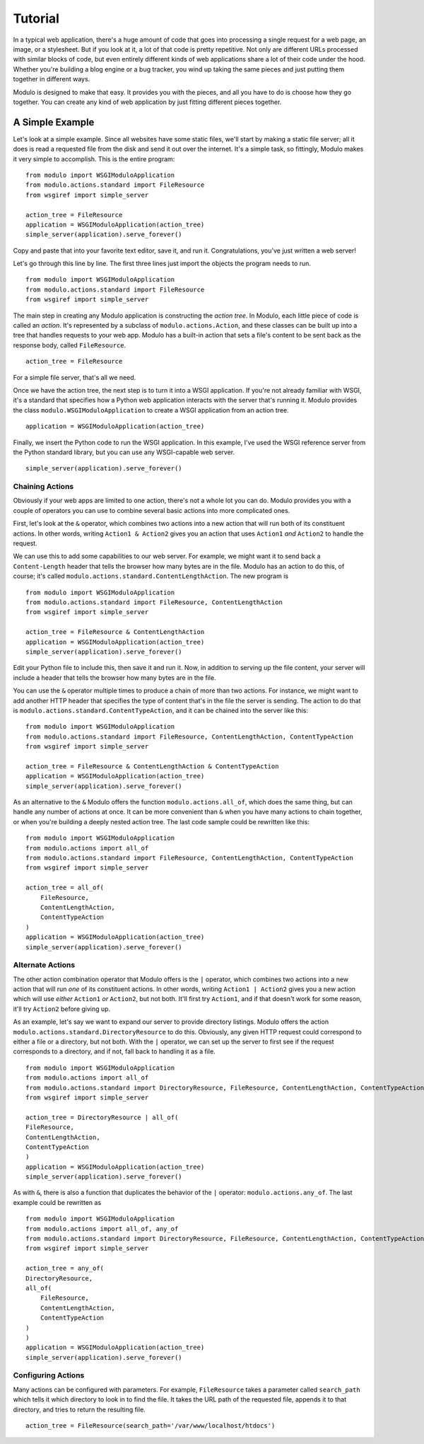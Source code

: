 ********
Tutorial
********

In a typical web application, there's a huge amount of code that goes into processing a single request for a web page, an image, or a stylesheet. But if you look at it, a lot of that code is pretty repetitive. Not only are different URLs processed with similar blocks of code, but even entirely different kinds of web applications share a lot of their code under the hood. Whether you're building a blog engine or a bug tracker, you wind up taking the same pieces and just putting them together in different ways.

Modulo is designed to make that easy. It provides you with the pieces, and all you have to do is choose how they go together. You can create any kind of web application by just fitting different pieces together.

A Simple Example
================

Let's look at a simple example. Since all websites have some static files, we'll start by making a static file server; all it does is read a requested file from the disk and send it out over the internet. It's a simple task, so fittingly, Modulo makes it very simple to accomplish. This is the entire program::

    from modulo import WSGIModuloApplication
    from modulo.actions.standard import FileResource
    from wsgiref import simple_server

    action_tree = FileResource
    application = WSGIModuloApplication(action_tree)
    simple_server(application).serve_forever()

Copy and paste that into your favorite text editor, save it, and run it. Congratulations, you've just written a web server!

Let's go through this line by line. The first three lines just import the objects the program needs to run. ::

    from modulo import WSGIModuloApplication
    from modulo.actions.standard import FileResource
    from wsgiref import simple_server

The main step in creating any Modulo application is constructing the *action tree*. In Modulo, each little piece of code is called an *action*. It's represented by a subclass of ``modulo.actions.Action``, and these classes can be built up into a tree that handles requests to your web app. Modulo has a built-in action that sets a file's content to be sent back as the response body, called ``FileResource``. ::

    action_tree = FileResource

For a simple file server, that's all we need.

Once we have the action tree, the next step is to turn it into a WSGI application. If you're not already familiar with WSGI, it's a standard that specifies how a Python web application interacts with the server that's running it. Modulo provides the class ``modulo.WSGIModuloApplication`` to create a WSGI application from an action tree. ::

    application = WSGIModuloApplication(action_tree)

Finally, we insert the Python code to run the WSGI application. In this example, I've used the WSGI reference server from the Python standard library, but you can use any WSGI-capable web server. ::

    simple_server(application).serve_forever()

Chaining Actions
----------------

Obviously if your web apps are limited to one action, there's not a whole lot you can do. Modulo provides you with a couple of operators you can use to combine several basic actions into more complicated ones.

First, let's look at the ``&`` operator, which combines two actions into a new action that will run both of its constituent actions. In other words, writing ``Action1 & Action2`` gives you an action that uses ``Action1`` *and* ``Action2`` to handle the request.

We can use this to add some capabilities to our web server. For example, we might want it to send back a ``Content-Length`` header that tells the browser how many bytes are in the file. Modulo has an action to do this, of course; it's called ``modulo.actions.standard.ContentLengthAction``. The new program is ::

    from modulo import WSGIModuloApplication
    from modulo.actions.standard import FileResource, ContentLengthAction
    from wsgiref import simple_server

    action_tree = FileResource & ContentLengthAction
    application = WSGIModuloApplication(action_tree)
    simple_server(application).serve_forever()

Edit your Python file to include this, then save it and run it. Now, in addition to serving up the file content, your server will include a header that tells the browser how many bytes are in the file.

You can use the ``&`` operator multiple times to produce a chain of more than two actions. For instance, we might want to add another HTTP header that specifies the type of content that's in the file the server is sending. The action to do that is ``modulo.actions.standard.ContentTypeAction``, and it can be chained into the server like this::

    from modulo import WSGIModuloApplication
    from modulo.actions.standard import FileResource, ContentLengthAction, ContentTypeAction
    from wsgiref import simple_server

    action_tree = FileResource & ContentLengthAction & ContentTypeAction
    application = WSGIModuloApplication(action_tree)
    simple_server(application).serve_forever()

As an alternative to the ``&`` Modulo offers the function ``modulo.actions.all_of``, which does the same thing, but can handle any number of actions at once. It can be more convenient than ``&`` when you have many actions to chain together, or when you're building a deeply nested action tree. The last code sample could be rewritten like this::

    from modulo import WSGIModuloApplication
    from modulo.actions import all_of
    from modulo.actions.standard import FileResource, ContentLengthAction, ContentTypeAction
    from wsgiref import simple_server

    action_tree = all_of(
        FileResource,
        ContentLengthAction,
        ContentTypeAction
    ) 
    application = WSGIModuloApplication(action_tree)
    simple_server(application).serve_forever()

Alternate Actions
-----------------

The other action combination operator that Modulo offers is the ``|`` operator, which combines two actions into a new action that will run *one* of its constituent actions. In other words, writing ``Action1 | Action2`` gives you a new action which will use *either* ``Action1`` *or* ``Action2``, but not both. It'll first try ``Action1``, and if that doesn't work for some reason, it'll try ``Action2`` before giving up.

As an example, let's say we want to expand our server to provide directory listings. Modulo offers the action ``modulo.actions.standard.DirectoryResource`` to do this. Obviously, any given HTTP request could correspond to either a file or a directory, but not both. With the ``|`` operator, we can set up the server to first see if the request corresponds to a directory, and if not, fall back to handling it as a file. ::

    from modulo import WSGIModuloApplication
    from modulo.actions import all_of
    from modulo.actions.standard import DirectoryResource, FileResource, ContentLengthAction, ContentTypeAction
    from wsgiref import simple_server

    action_tree = DirectoryResource | all_of(
    FileResource,
    ContentLengthAction,
    ContentTypeAction
    )
    application = WSGIModuloApplication(action_tree)
    simple_server(application).serve_forever()

As with ``&``, there is also a function that duplicates the behavior of the ``|`` operator: ``modulo.actions.any_of``. The last example could be rewritten as ::

    from modulo import WSGIModuloApplication
    from modulo.actions import all_of, any_of
    from modulo.actions.standard import DirectoryResource, FileResource, ContentLengthAction, ContentTypeAction
    from wsgiref import simple_server

    action_tree = any_of(
    DirectoryResource,
    all_of(
        FileResource,
        ContentLengthAction,
        ContentTypeAction
    )
    )
    application = WSGIModuloApplication(action_tree)
    simple_server(application).serve_forever()

Configuring Actions
-------------------

Many actions can be configured with parameters. For example, ``FileResource`` takes a parameter called ``search_path`` which tells it which directory to look in to find the file. It takes the URL path of the requested file, appends it to that directory, and tries to return the resulting file. ::

    action_tree = FileResource(search_path='/var/www/localhost/htdocs')
